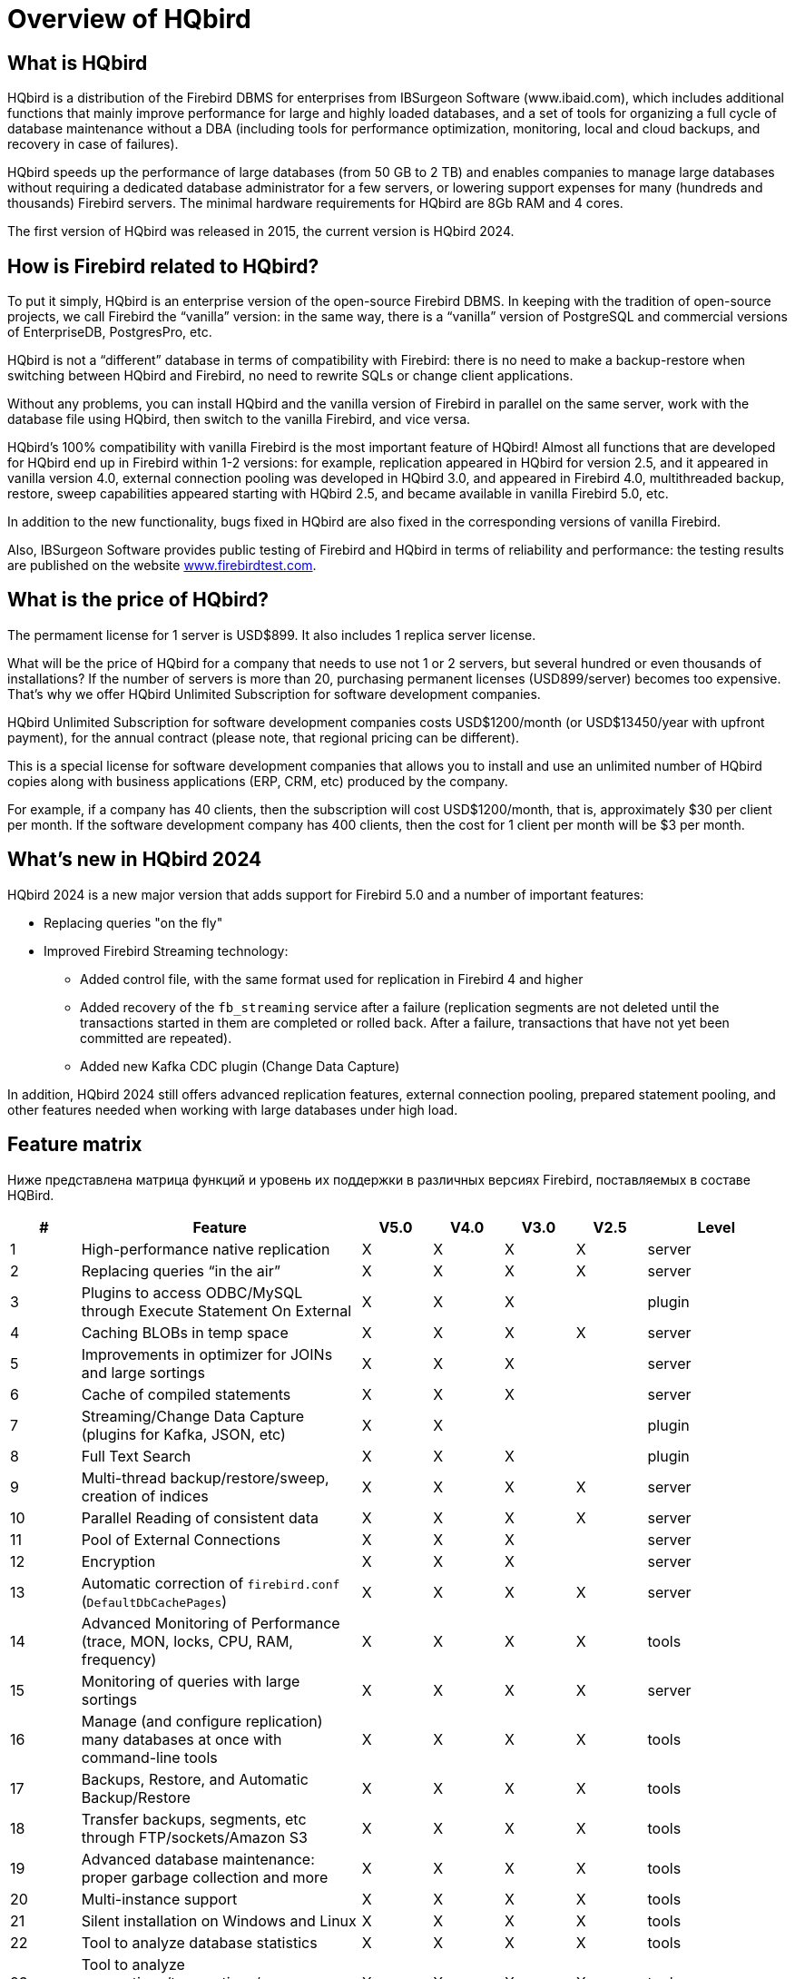 = Overview of HQbird

== What is HQbird

HQbird is a distribution of the Firebird DBMS for enterprises from IBSurgeon Software (www.ibaid.com), which includes additional functions that mainly improve performance for large and highly loaded databases, and a set of tools for organizing a full cycle of database maintenance without a DBA (including tools for performance optimization, monitoring, local and cloud backups, and recovery in case of failures).

HQbird speeds up the performance of large databases (from 50 GB to 2 TB) and enables companies to manage large databases without requiring a dedicated database administrator for a few servers, or lowering support expenses for many (hundreds and thousands) Firebird servers. The minimal hardware requirements for HQbird are 8Gb RAM and 4 cores. 

The first version of HQbird was released in 2015, the current version is HQbird 2024.

== How is Firebird related to HQbird?

To put it simply, HQbird is an enterprise version of the open-source Firebird DBMS. In keeping with the tradition of open-source projects, we call Firebird the “vanilla” version: in the same way, there is a "`vanilla`" version of PostgreSQL and commercial versions of EnterpriseDB, PostgresPro, etc.

HQbird is not a "`different`" database in terms of compatibility with Firebird: there is no need to make a backup-restore when switching between HQbird and Firebird, no need to rewrite SQLs or change client applications.

Without any problems, you can install HQbird and the vanilla version of Firebird in parallel on the same server, work with the database file using HQbird, then switch to the vanilla Firebird, and vice versa.

HQbird's 100% compatibility with vanilla Firebird is the most important feature of HQbird! Almost all functions that are developed for HQbird end up in Firebird within 1-2 versions: for example, replication appeared in HQbird for version 2.5, and it appeared in vanilla version 4.0, external connection pooling was developed in HQbird 3.0, and appeared in Firebird 4.0, multithreaded backup, restore, sweep capabilities appeared starting with HQbird 2.5, and became available in vanilla Firebird 5.0, etc.

In addition to the new functionality, bugs fixed in HQbird are also fixed in the corresponding versions of vanilla Firebird.

Also, IBSurgeon Software provides public testing of Firebird and HQbird in terms of reliability and
performance: the testing results are published on the website https://www.firebirdtest.com[www.firebirdtest.com].

== What is the price of HQbird?

The permament license for 1 server is USD$899. It also includes 1 replica server license.

What will be the price of HQbird for a company that needs to use not 1 or 2 servers, but several hundred or even thousands of installations? If the number of servers is more than 20, purchasing permanent licenses (USD899/server) becomes too expensive. That's why we offer HQbird Unlimited Subscription for software development
companies.

HQbird Unlimited Subscription for software development companies costs USD$1200/month (or USD$13450/year with upfront payment), for the annual contract (please note, that regional pricing can be different).

This is a special license for software development companies that allows you to install and use an unlimited number of HQbird copies along with business applications (ERP, CRM, etc) produced by the company.

For example, if a company has 40 clients, then the subscription will cost USD$1200/month, that is, approximately $30 per client per month. If the software development company has 400 clients, then the cost for 1 client per month will be $3 per month.

== What's new in HQbird 2024

HQbird 2024 is a new major version that adds support for Firebird 5.0 and a number of important features:

* Replacing queries "on the fly"
* Improved Firebird Streaming technology:
** Added control file, with the same format used for replication in Firebird 4 and higher
** Added recovery of the `fb_streaming` service after a failure (replication segments are not deleted until the transactions started in them are completed or rolled back. After a failure, transactions that have not yet been committed are repeated).
** Added new Kafka CDC plugin (Change Data Capture)

In addition, HQbird 2024 still offers advanced replication features, external connection pooling, prepared statement pooling, and other features needed when working with large databases under high load.

<<<

== Feature matrix

Ниже представлена матрица функций и уровень их поддержки в различных версиях Firebird, поставляемых в составе HQBird.

[cols="1,4,1,1,1,1,2", frame="all", options="header"]
|===
| #
| Feature
| V5.0
| V4.0
| V3.0
| V2.5
| Level

|1
|High-performance native replication
|X
|X
|X
|X
|server

|2
|Replacing queries “in the air”
|X
|X
|X
|X
|server

|3
|Plugins to access ODBC/MySQL through Execute Statement On External
|X
|X
|X
|
|plugin

|4
|Caching BLOBs in temp space
|X
|X
|X
|X
|server

|5
|Improvements in optimizer for JOINs and large sortings
|X
|X
|X
|
|server

|6
|Cache of compiled statements
|X
|X
|X
|
|server

|7
|Streaming/Change Data Capture (plugins for Kafka, JSON, etc)
|X
|X
|
|
|plugin

|8
|Full Text Search
|X
|X
|X
|
|plugin

|9
|Multi-thread backup/restore/sweep, creation of indices
|X
|X
|X
|X
|server

|10
|Parallel Reading of consistent data
|X
|X
|X
|X
|server

|11
|Pool of External Connections
|X
|X
|X
|
|server

|12
|Encryption
|X
|X
|X
|
|server

|13
|Automatic correction of  `firebird.conf` (`DefaultDbCachePages`)
|X
|X
|X
|X
|server

|14
|Advanced Monitoring of Performance (trace, MON, locks, CPU, RAM, frequency)
|X
|X
|X
|X
|tools

|15
|Monitoring of queries with large sortings
|X
|X
|X
|X
|server

|16
|Manage (and configure replication) many databases at once with command-line tools
|X
|X
|X
|X
|tools

|17
|Backups, Restore, and Automatic Backup/Restore
|X
|X
|X
|X
|tools

|18
|Transfer backups, segments, etc through FTP/sockets/Amazon S3
|X
|X
|X
|X
|tools

|19
|Advanced database maintenance: proper garbage collection and more
|X
|X
|X
|X
|tools

|20
|Multi-instance support
|X
|X
|X
|X
|tools

|21
|Silent installation on Windows and Linux
|X
|X
|X
|X
|tools

|22
|Tool to analyze database statistics
|X
|X
|X
|X
|tools

|23
|Tool to analyze connections/transactions/memory consumption/IO operations
|X
|X
|X
|X
|tools

|24
|Recovery tools
|X
|X
|X
|X
|tools

|25
|Optimized configurations
|X
|X
|X
|X
|tools

|===

<<<

== Brief Description of HQBird Features

=== High-performance native replication

HQbird includes native replication to create fault-tolerant systems based on Firebird databases:

* Replicates databases with 1500+ connections
* Asynchronous replication with 1-30 seconds delay,
* Synchronous replication without delay,
* No triggers or other changes in schema required
* Automatic propagation of DDL changes,
* Online re-initialization of replicas.
* Embedded transport for replication changes, verification of transferred replication segments

Native replication is configured through the special plugin, with the ability to exclude records without PK/UK at the plugin level.

HQbird has complete transport to arrange transfer of segments for asynchronous replication for 1-to-1 or 1-to-many schemas, with automatic setup, transfer and validation of replication segments via sockets or FTP. HQbird has command-line commands to set up databases for replication in bulk, to choose databases in the folder, or in nested folders.

=== Replacing queries "on the fly"

If you have an application with inaccessible or missing sources, HQbird can help you change texts of incompatible or most resource-consuming SQL queries "`on the fly`", and therefore help to optimize the performance or migrate an application without SQL queries sources. The replacement is easy configurable, it is implemented by pairs of files which contains text of original and replaced queries.

With Advanced Monitoring, you can find SQL queries that cause issues and then configure the substitution for them, even without access to the application's source code.
The replaced query will occur in trace and MON$ tables with the new text.

=== Plugins for performing external connections with MySQL and ODBC

HQbird has External Datasource plugins for ODBC and MySQL. Using these plugins, it is possible to execute commands `EXECUTE STATEMENT ON EXTERNAL` with
queries to MySQL or ODBC data source, in order to read data from external datasources, or to write data to external datasources.

Plugins support input parameters and correct mapping of data types (however, in case of ODBC it depends on the specific driver implementation).

See example of an external connection below:

[source,sql]
----
execute block
returns (
  emp_no bigint,
  birth_date date,
  first_name varchar(14),
  last_name varchar(16),
  gender char(1),
  hire_date date
)
as
  declare dsn_mysql varchar(128);
begin
  dsn_mysql = ':mysql:host=localhost;port=3306;database=employees;user=root';
  for
    execute statement q'{
select
  emp_no,
  birth_date,
  first_name,
  last_name,
  gender,
  hire_date
from employees
order by birth_date desc limit 5
}'
    on external dsn_mysql
    as user null password 'sa'
    into
      emp_no, birth_date, first_name, 
      last_name, gender, hire_date
  do
    suspend;
end
----

See more <<_eds_other_dbms>>

=== Caching blobs in temp space

HQbird can cache BLOBs in temp space, in order to speed up BLOBs operations (+15%-200% faster than in vanilla Firebird), and to prevent growth of the database file in case of mistaken BLOB operations.

HQbird uses an extra `firebird.conf` parameter `BlobTempSpace` to control this feature.

The caching option can be:

* 0 -- disabled,
* 1 -- enabled for PSQL (default),
* 2 -- enabled for all blobs operations.

=== Improvements in optimizer for JOINs and large sortings

==== LeftJoinConversion / OuterLeftConversion

HQbird can automatically convert implicit inner joins to explicit ones for better optimization in versions 3 and 4.

To activate this feature, change the `LeftJoinConversion` setting in `firebird.conf` to `true`. HQbird in v5.0 supports the `OuterLeftConversion` option that is available in the vanilla version 5.0.

==== SortDataStorageThreshold / InlineSortThreshold

HQbird can optimize queries that involve large sorting operations. In versions 2.5 and 3.0, you can use the `SortDataStorageThreshold` setting to activate the `Refetch` plan for this purpose. 

In the vanilla version 4.0, this setting is renamed as `InlineSortThreshold`. Usually, we recommend to set `SortDataStorageThreshold` to 8192 or 16384 bytes.

=== Cache of compiled queries

This feature can improve the performance of repeated queries, especially when using a connection pool (PHP, etc).

Cache keeps a certain number of prepared queries in each connection's memory. HQbird has this cache in versions 3.0 and 4.0, and you can adjust it with the `DSQLCacheSize` setting (default is 0, i.e., disabled).

In vanilla version 5.0, there is a comparable feature, regulated by the `MaxCompiledCache` option, which is measured in Megabytes, the default is 2Mb.

=== Streaming/Change Data Capture (plugins for Kafka, JSON, etc)

Firebird Streaming is a technology that tracks changes in the database and sends them to another system, such as Kafka, JSON files, RabbitMQ, full text search plugin, etc.

HQbird offers a replication-based Change Data Capture plugin. The plugin creates a change flow that reflects transaction commits/rollbacks.

HQbird provides ready-made plugins for Kafka, RabbitMQ, JSON files, and also supports their configuration for any destination. CDC is useful for processing queues, sending alerts asynchronously, and copying changes to other systems (such as business intelligence or data science pipelines).

CDC plugin available upon request. For more information, contact IBSurgeon support (support@ib-aid.com).

See more <<_hqbird_fbstreaming>>

=== Full-text search

Full-text search is a technique that allows you to search for any word or phrase within a large collection of documents or data. Full-text search is different from searching based on metadata or partial text, which may not capture the full meaning or context of the query. Full-text search uses a full-text engine, such as Lucene, to perform the search and return the results.

IBSurgeon Full Text Search UDR is a user-defined routine (UDR) that integrates Lucene with Firebird. A UDR is a custom function that can be called from SQL statements. IBSurgeon Full Text Search UDR allows you to perform full-text search on Firebird tables in varchar and BLOB fields using Lucene engine.

This UDR is available in open source, but HQbird, provides a customizable plugin based on streaming for operational update.

More details: https://www.firebirdsql.org/en/full-text-search-udr/[]

=== Multi-threaded backup, restore, sweep, creation of indices

HQbird implements multi-thread maintenance (sweep), backup, restore, and create index operations. Firebird 2.5, 3.0 and 4.0 are supported, and this functionality also appeared in Firebird vanilla version 5.0.

The format of backup files is the same as in the vanilla Firebird. On the test server with CPU with 8 cores and SSD, we have the following results (compared with 1 thread);

* Backup -- 4-6x times faster
* Restore -- 2-4x time faster on CPUs with 8 cores and SSD
* Sweep -- 4-6x time faster

The actual acceleration depends on CPU, disk subsystem of the server, and structure of the database. Install HQbird in the trial mode (up to 30 days) and check what results will be on your server!

More details and test results can be found here: https://ib-aid.com/articles/firebird-gbak-backuptips-and-tricks#110hqbirdbackup[]

=== Parallel reading of consistent data

HQbird, starting from version 2.5, supports two important features:

. `make_dbkey()` function, which enables reading a table that is partitioned by physical storage blocks (from pointer pages),
. and "`shared snapshot`" transaction mode, which facilitates parallel operations in multiple connections.

These features help to achieve parallel reading of large data sets, and to accelerate 2-10x times export operations (such as for BI exports or data pipeline).
These features are also available in Firebird vanilla, from version 4.0.4 onwards.

* More details are in the article: https://ib-aid.com/articles/parallel-reading-of-data-in-firebird[]
* Example application & sources: https://github.com/IBSurgeon/FBCSVExport[]

=== Pool of external connections

HQbird has a pool of external connections for Firebird 2.5, 3.0, and this pool is also available in vanilla version since 4.0.

An external connection pool allows you to execute `EXECUTE STATEMENT ON EXTERNAL` statements with less overhead in reconnecting to the external database.

The feature is controlled in the `firebird.conf` with `ExtConnPoolSize` and `ExtConnPoolLifeTime` parameters.

From the application perspective, no extra steps are needed to use or not use -- it is switched on or off in the server configuration, and completely transparent for the applications. It is also possible to disable garbage collection for queries executed in external connections. It is regulated through configuration parameter `ExtConnNoGarbageCollect`.

See details: <<_hqbird_performance_extconn_pool>>

=== Encryption

HQbird supports encryption with Encryption Framework's Plugin. The main features are:

. DB encryption plugin (available on demand) for versions 3, 4, 5, Windows & Linux. Comprehensive and fast encryption plugin framework, with AES256. Performance loss is
between 4%-20%, depending on the RAM and configuration.
. Support for multi-thread work (for middleware applications, with connections to multiple databases).
. Sending keys through `fbclient.dll` to implement encryption without changing the application. If you have a database tool that does not support key transfer, or a third-party application, key can be sent through `fbclient.dll` with a special configuration.
. Password input window for `fbclient.dll` in Windows and password input on the terminal in Linux.

We can offer examples of client applications in various languages, such as Delphi, NET, Java, PHP, {cpp}, etc., upon request.

=== Automatic correction of firebird.conf (DefaultDbCachePages)

Incorrect configuration of `DefaultDbCachePages` in `firebird.conf`, `databases.conf` or in database header is a common configuration mistake, which often happens during the migration between versions. For instance, it can be too large values of Page Buffers in database header for Classic or SuperClassic, or too low for SuperServer.

HQbird will automatically fix the wrong setting in `firebird.conf` and `databases.conf` and it will overwrite, if the configuration is unsuitable for a selected architecture.

=== Advanced Monitoring of Performance (trace, MON, locks, CPU, RAM, frequency)

Advanced Monitoring of Performance in HQbird is a feature that allows you to monitor and analyze the performance of your Firebird databases (version 5.0, 4.0, 3.0, 2.5) in real time. It collects data from various sources, such as Trace API, MON$ tables, lock table, transactions, CPU and RAM usage, and displays them in graphical and tabular forms. You can see the overall performance trends, as well as drill down to the details of each minute,
query, or transaction.

You can also identify performance problems, such as slow and frequent queries, long-running transactions, lock table spikes, etc., and view their plans and statistics.

* More details: https://ib-aid.com/monitoring-in-hqbird[]
* Video: https://www.youtube.com/watch?v=GuRmHZ8ErZ4[]

=== Monitoring of queries with large sortings

This feature helps to troubleshoot queries that produce large reports, where many records need to be sorted. HQbird can track queries and operations that create sorting files larger than a given size. When such a query is detected, its text is recorded to `firebird.log`

Configured as a `TempSpaceLogThreshold` parameter in `firebird.conf`, which defines the size of the sorting file for monitoring.

=== Manage (and configure replication) many databases at once with command-line tools

If you have many databases stored in the folder, and want to register all of them in HQbird to setup replication, in HQbird v2024 there is new command-line command to generate JSON file from the folder (recursive or not) with the registration information, which can be used for mass registration.

From replica side, there is special version of HQBird Central for Replicas, which allows to store hundreds of replicas (from different servers) on the single server. HQbird Central for Replicas is shipped by request.

=== Backups, Restore, and Automatic Backup/Restore

. Backups: HQbird implements all types of backups with sophisticated or simple scheduling (all can be done online, with connected users):
.. Verified backup with `gbak.exe`. The traditional Firebird backup format when Firebird reads every record in the database, guaranteeing that database is healthy. In HQbird (versions 2.5-5.0) verified backup is very fast due to multi-thread support. HQbird implements rotation of verified backups, compression, and test restore. HQbird
calculates necessary space for backups to ensure that backup will fit into the free space, and creates detailed logs for all operations.
.. Incremental backup. The fast physical level backup which copies changed data pages. HQbird offers 3 backup schemes: simple weekly 3-levels backup, enhanced multi-level backup (up to 5 levels), and dump backup to create a copy of the database. Backup files are rotated, the necessary space is calculated.
. Restores
.. Restore your databases from backups. HQbird allows to restore database from FBK. It is especially important for cloud instances, when FBK is uploaded to the cloud instance, so there is no necessity to connect to server's console (i.e., ssh or RDP).
.. Test restore, as part of verified backup process. You can opt to perform test of restore of fresh backup, it will be done as a part of verified backup restore process.
.. Scheduled restores. It is possible to organize scheduled restores of verified (gbak) backups and/or incremental (nbackup) backups, for example, as part of backup
infrastructure.
. Automatic backup-restore. Support of full backup-restore cycle, both planned and by request. HQbird will do the full backup-restore in the safe and fast manner: stop all users, do backup and restore, enable users. The old copy of the database will be kept. In case of a problem the process will be reverted. If there will be not enough space, backup-restore will not start.

With HQbird, you can always keep track of your backups and avoid losing them, no matter how many databases you have or where they are.

=== Transfer backups, segments, etc through FTP/sockets/Amazon S3

HQbird can transfer backups (or other files by mask) via FTP, sockets, or to Amazon S3 (needs plugin which is available on demand).

HQbird also has built-in FTP server and sockets server with easy setup.

=== Advanced maintenance: proper garbage collection and more

Excessive record versions, also known as garbage versions, slow down Firebird databases significantly.
HQbird implements the proper combination of sweep operations and "`soft`" shutdown of long running writeable transactions, and allows to avoid frequent database backups/restores. With HQbird it is recommended to do backup/restore no more than once per year.

Maintenance can also include the recalculation of indices statistics and the verification of indices health, as well as the examination of metadata health.

=== Multi-instance support

HQbird allows installation of multiple Firebird instances of different versions on the same server. It makes migration from one version to another easier. HQbird for Windows installs all supported Firebird versions (5.0, 4.0, 3.0, 2.5) by default, each instance with a different port. You can choose to install only one version, or several versions, during the installation.

To install HQbird for Linux with multiple instances, please use united installer (it is a new feature of HQbird v2024), and indicate what versions you want.

=== Silents installation on Windows and Linux

The fastest way to install HQbird is to use the silent installation in the command line.

In the example below we will install HQbird with Firebird 3.0 into `c:\HQbird`, the configuration will be `c:\HQbirdData\config`, output in `c:\HQbirdData\output`.

----
HQbirdServer2024.exe /VERYSILENT /SP- /TYPE="hqbird30x64" /DIR="C:\HQbird2020" /CONFIGDIR=C:\HQBirdData\config /OUTPUTDIR=C:\HQBirdData\output
----

See also:

* How to setup on Linux: <<_hqbird_install_linux>>
* More details: <<_hqbird_install_silent>>

=== Tool to analyze database statistics

HQbird's Admin package (it runs on Windows), includes Database Analyst, a tool that assists a user to analyze in detail Firebird database statistics and identify possible problems with database performance, maintenance and how an application interacts with the database. IBAnalyst graphically displays Firebird database statistics in a user-friendly way and highlights the following problems:

* tables and BLOBs fragmentation,
* record versioning,
* garbage collection,
* indices effectiveness, etc

More details: <<_hqbird_struct_analyze>>

=== Tool to analyze connections/transactions/memory consumption/IO operations

HQbird MonLogger is a tool to analyze monitoring tables output in Firebird and find problems with slow SQL queries, wrongly designed transactions (long-running transactions, transactions with incorrect isolation level, etc) and identify problematic applications.

MonLogger can connect to Firebird database with performance problems and identify what is the reason of slowness: is it some user attachment, slow SQL query or long-running transaction?

MonLogger supports Firebird 2.1, 2.5, 3.0, 4.0 and 5.0 -- for older Firebird versions or InterBase please use FBScanner.

MonLogger can show you:

* Top attachments with highest number of IO operations, non-indexed and indexed reads
* Top SQL statements with highest number of IO operations, non-indexed and indexed reads
* Problematic transactions: long-running transactions, transactions with erroneous isolation level, read/write transactions, and related information: when they started, what applications started these transactions, from what IP address, etc
* Attachments and statements with the most intensive garbage collection actions
* Read/write ratio, INSERTS/UPDATE/DELETE ratio, and more.

=== Recovery tools

HQbird includes license of FirstAID, recovery toold for Firebird. IBSurgeon FirstAID is the tool that can automatically diagnose and repair corrupted Firebird or InterBase databases -- it can recover corruptions that neither `gbak` nor `gfix` can fix. Supported versions: Firebird 1.0, 2.0, 2.1, 2.5, 3.0, 4.0, 5.0, InterBase from 4.0 to 2020.

It uses its layer for low-level database access without using the InterBase or Firebird engine, so it can perform real "surgical" operations and repair your database when all other standard mechanisms (`gfix` and `gbak`) cannot.

=== Optimized configurations

HQbird comes with the optimized configuration by default to make the best use of resources of powerful servers and Virtual Machines. To improve HQbird configuration, you can use Cofiguration Calculator for Firebird, where you can choose "`HQbird`", to obtain the basic optimized configuration for your system here: https://cc.ib-aid.com/democalc.html[].

Please note that Calculator produces conservative configurations, and to create customized configuration, you need to monitor and analyze performance logs.
IBSurgeon can assist you to create the ideal configuration in the context of Optimization/Configuration/Audit Incident for Firebird: https://ib-aid.com/en/firebird-interbase-performance-optimization-service/[]